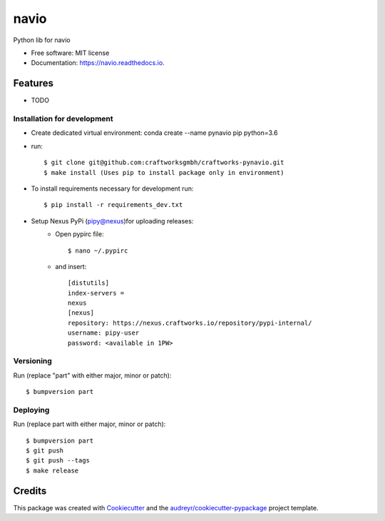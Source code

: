 =====
navio
=====


.. image:: https://img.shields.io/pypi/v/navio.svg
        :target: https://pypi.python.org/pypi/navio

.. image:: https://img.shields.io/travis/tatevikgharagyozyan/navio.svg
        :target: https://travis-ci.com/tatevikgharagyozyan/navio

.. image:: https://readthedocs.org/projects/navio/badge/?version=latest
        :target: https://navio.readthedocs.io/en/latest/?version=latest
        :alt: Documentation Status




Python lib for navio


* Free software: MIT license
* Documentation: https://navio.readthedocs.io.


Features
--------

* TODO

Installation for development
============================

* Create dedicated virtual environment: conda create --name pynavio pip python=3.6
* run::

    $ git clone git@github.com:craftworksgmbh/craftworks-pynavio.git
    $ make install (Uses pip to install package only in environment)

* To install requirements necessary for development run::

    $ pip install -r requirements_dev.txt

* Setup Nexus PyPi (pipy@nexus)for uploading releases:
    * Open pypirc file::

        $ nano ~/.pypirc


    * and  insert::

        [distutils]
        index-servers =
        nexus
        [nexus]
        repository: https://nexus.craftworks.io/repository/pypi-internal/
        username: pipy-user
        password: <available in 1PW>



Versioning
==========

Run (replace "part" with either major, minor or patch)::

    $ bumpversion part

Deploying
==========

Run (replace part with either major, minor or patch)::

    $ bumpversion part
    $ git push
    $ git push --tags
    $ make release


Credits
-------

This package was created with Cookiecutter_ and the `audreyr/cookiecutter-pypackage`_ project template.

.. _Cookiecutter: https://github.com/audreyr/cookiecutter
.. _`audreyr/cookiecutter-pypackage`: https://github.com/audreyr/cookiecutter-pypackage
